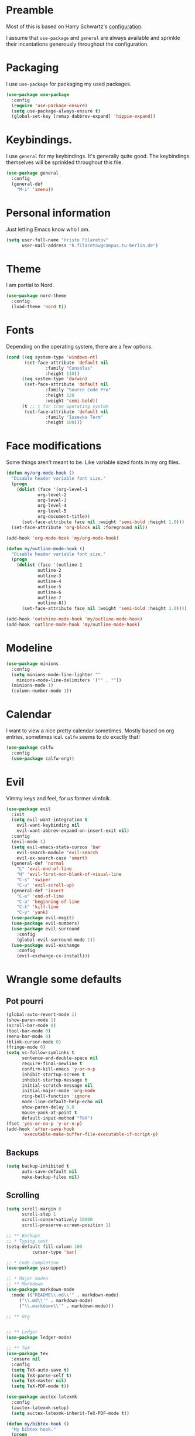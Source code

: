 * Preamble
  Most of this is based on Harry Schwartz's [[https://github.com/hrs/dotfiles/blob/master/emacs/.emacs.d/configuration.org][configuration]].
  
  I assume that =use-package= and =general= are always available and sprinkle their incantations
  generously throughout the configuration.

* Packaging
  I use =use-package= for packaging my used packages.

#+begin_src emacs-lisp
(use-package use-package
  :config
  (require 'use-package-ensure)
  (setq use-package-always-ensure t)
  (global-set-key [remap dabbrev-expand] 'hippie-expand))
#+end_src

* Keybindings.
  I use =general= for my keybindings. It's generally quite good. The keybindings themselves will be
  sprinkled throughout this file.

#+begin_src emacs-lisp
(use-package general
  :config
  (general-def
    "M-i" 'imenu))
#+end_src

* Personal information
  Just letting Emacs know who I am.
#+begin_src emacs-lisp
(setq user-full-name "Hristo Filaretov"
      user-mail-address "h.filaretov@campus.tu-berlin.de")
#+end_src
* Theme
  I am partial to Nord.

#+begin_src emacs-lisp
(use-package nord-theme
  :config
  (load-theme 'nord t))
#+end_src

* Fonts
  Depending on the operating system, there are a few options.
#+begin_src emacs-lisp
(cond ((eq system-type 'windows-nt)
       (set-face-attribute 'default nil
			   :family "Consolas"
			   :height 110))
      ((eq system-type 'darwin)
       (set-face-attribute 'default nil
			   :family "Source Code Pro"
			   :height 120
			   :weight 'semi-bold))
      (t ;; t for true operating system
       (set-face-attribute 'default nil
			   :family "Iosevka Term"
			   :height 100)))
#+end_src
  
* Face modifications
  Some things aren't meant to be. Like variable sized fonts in my org files.
#+begin_src emacs-lisp
(defun my/org-mode-hook ()
  "Disable header variable font size."
  (progn
    (dolist (face '(org-level-1
		    org-level-2
		    org-level-3
		    org-level-4
		    org-level-5
		    org-document-title))
      (set-face-attribute face nil :weight 'semi-bold :height 1.0)))
  (set-face-attribute 'org-block nil :foreground nil))

(add-hook 'org-mode-hook 'my/org-mode-hook)

(defun my/outline-mode-hook ()
  "Disable header variable font size."
  (progn
    (dolist (face '(outline-1
		    outline-2
		    outline-3
		    outline-4
		    outline-5
		    outline-6
		    outline-7
		    outline-8))
      (set-face-attribute face nil :weight 'semi-bold :height 1.0))))

(add-hook 'outshine-mode-hook 'my/outline-mode-hook)
(add-hook 'outline-mode-hook 'my/outline-mode-hook)
#+end_src

* Modeline
#+begin_src emacs-lisp
(use-package minions
  :config
  (setq minions-mode-line-lighter ""
	minions-mode-line-delimiters '("" . ""))
  (minions-mode 1)
  (column-number-mode 1))
#+end_src

* Calendar
  I want to view a nice pretty calendar sometimes. Mostly based on org entries, sometimes ical.
  =calfw= seems to do exactly that!

#+begin_src emacs-lisp
(use-package calfw
  :config
  (use-package calfw-org))
#+end_src

* Evil
  Vimmy keys and feel, for us former vimfolk.
#+begin_src emacs-lisp
(use-package evil
  :init
  (setq evil-want-integration t
	evil-want-keybinding nil
	evil-want-abbrev-expand-on-insert-exit nil)
  :config
  (evil-mode 1)
  (setq evil-emacs-state-cursos 'bar
	evil-search-module 'evil-search
	evil-ex-search-case 'smart)
  (general-def 'normal
    "L" 'evil-end-of-line
    "H" 'evil-first-non-blank-of-visual-line
    "C-s" 'swiper
    "C-u" 'evil-scroll-up)
  (general-def 'insert
    "C-e" 'end-of-line
    "C-a" 'beginning-of-line
    "C-k" 'kill-line
    "C-y" 'yank)
  (use-package evil-magit)
  (use-package evil-numbers)
  (use-package evil-surround
    :config
    (global-evil-surround-mode 1))
  (use-package evil-exchange
    :config
    (evil-exchange-cx-install)))
#+end_src
* Wrangle some defaults
** Pot pourri
#+begin_src emacs-lisp
(global-auto-revert-mode 1)
(show-paren-mode 1)
(scroll-bar-mode 0)
(tool-bar-mode 0)
(menu-bar-mode 0)
(blink-cursor-mode 0)
(fringe-mode 0)
(setq vc-follow-symlinks t
      sentence-end-double-space nil
      require-final-newline t
      confirm-kill-emacs 'y-or-n-p
      inhibit-startup-screen t
      inhibit-startup-message t
      initial-scratch-message nil
      initial-major-mode 'org-mode
      ring-bell-function 'ignore
      mode-line-default-help-echo nil
      show-paren-delay 0.0
      mouse-yank-at-point t
      default-input-method "TeX")
(fset 'yes-or-no-p 'y-or-n-p)
(add-hook 'after-save-hook
	  'executable-make-buffer-file-executable-if-script-p)
#+end_src

** Backups
#+begin_src emacs-lisp
(setq backup-inhibited t
      auto-save-default nil
      make-backup-files nil)
#+end_src

** Scrolling
#+begin_src emacs-lisp
(setq scroll-margin 0
      scroll-step 1
      scroll-conservatively 10000
      scroll-preserve-screen-position 1)
#+end_src


#+begin_src emacs-lisp
;; ** Backups
;; * Typing text
(setq-default fill-column 100
	      cursor-type 'bar)

;; * Code Completion
(use-package yasnippet)

;; * Major modes
;; ** Markdown
(use-package markdown-mode
  :mode (("README\\.md\\'" . markdown-mode)
	 ("\\.md\\'" . markdown-mode)
	 ("\\.markdown\\'" . markdown-mode)))

;; ** Org


;; ** Ledger
(use-package ledger-mode)

;; ** TeX
(use-package tex
  :ensure nil
  :config
  (setq TeX-auto-save t)
  (setq TeX-parse-self t)
  (setq TeX-master nil)
  (setq TeX-PDF-mode t))

(use-package auctex-latexmk
  :config
  (auctex-latexmk-setup)
  (setq auctex-latexmk-inherit-TeX-PDF-mode t))

(defun my/bibtex-hook ()
  "My bibtex hook."
  (progn
    (setq comment-start "%")))

(add-hook 'bibtex-mode-hook 'my/bibtex-hook)

(setq-default TeX-auto-save t
	      TeX-parse-self t
	      TeX-PDF-mode t
	      TeX-auto-local "~/.emacs.d/auctex-auto")
(setq bibtex-dialect 'biblatex)

;; ** Eshell
(use-package eshell
  :config
  (setq eshell-cmpl-ignore-case t
	eshell-cmpl-cycle-cutoff-length nil
	eshell-cmpl-dir-ignore "\\`\\(\\.\\.?\\|\\.svn\\|\\.git\\)/\\'"
	eshell-banner-message "Don't panic!\n"))

;; * Minor modes
;; ** Which key
(use-package which-key
  :config
  (which-key-mode))


;; ** Olivetti
(use-package olivetti
  :config
  (setq-default olivetti-body-width 120))

;; ** Ivy
(use-package ivy
  :config
  (ivy-mode 1)
  (setq ivy-use-virtual-buffers t
	enable-recursive-minibuffers t
	ivy-initial-inputs-alist nil
	count-format "(%d/%d) "))

(use-package counsel
  :config
  (counsel-mode 1)
  (use-package flx)
  (use-package smex))

(use-package ivy-rich
  :config
  (ivy-rich-mode 1))

;; ** Outshine
(use-package outshine
  :config
  (setq outshine-startup-folded-p t)
  (add-hook 'conf-mode-hook #'outshine-mode 1)
  (add-hook 'prog-mode-hook #'outshine-mode 1)
  (add-hook 'bibtex-mode-hook #'outshine-mode 1)
  (add-hook 'LaTeX-mode-hook #'outshine-mode 1))

;; ** Hydra
(use-package hydra
  :config
  (defhydra hydra-shell (:exit t)
    "Execute shell command."
    ("m" (start-process "hydramake" nil "make") "make"))
  (defhydra hydra-window ()
    "Window management"
    ("o" other-window "other")
    ("h" windmove-left "left")
    ("j" windmove-down "down")
    ("k" windmove-up "up")
    ("l" windmove-right "right")
    ("s" split-window-below "sp-below")
    ("v" split-window-right "sp-right")
    ("d" delete-window "delete")
    ("f" find-file "file")
    ("b" ivy-switch-buffer "buffer")
    ("m" kill-this-buffer "murder")
    ("1" delete-other-windows "highlander")
    ("." nil "stop"))
  (defhydra hydra-files (:exit t)
    "Frequent files"
    ("e" (find-file (emacs.d "configuration.org")) "config")
    ("i" (find-file (journal.d "inbox.org")) "inbox")
    ("n" (find-file (journal.d "notes.org")) "notes")
    ("u" (find-file (journal.d "uni.org")) "uni")
    ("s" (find-file (journal.d "scratch.org")) "scratch")
    ("w" (find-file (journal.d "wiki.org")) "wiki")
    ("t" (find-file (journal.d "tasks.org")) "tasks")
    ("f" (find-file (journal.d "fraunhofer.org")) "fraunhofer")
    ("s" (find-file (journal.d "scratch.org")) "scratch"))
  (defhydra hydra-package (:exit t)
    "Package management"
    ("r" (package-refresh-contents) "refresh")
    ("i" (call-interactively #'package-install) "install")
    ("u" (package-utils-upgrade-all) "upgrade")
    ("d" (call-interactively #'package-delete) "delete"))
  (general-def
    "C-c s" 'hydra-shell/body
    "C-c f" 'hydra-files/body
    "C-c p" 'hydra-package/body
    "C-c w" 'hydra-window/body))

;; ** Magit
(use-package magit
  :config
  (general-def "C-c d" 'magit-list-repositories))

;; *** Repolist
(defun my/list-subdirs (dir)
  "List all subdirs, not recursive, absolute names, DIR shouldn't have a / at the end."
  (let ((base dir)
	(result))
    (dolist (f (directory-files base) result)
      (let ((name (concat base "/" f)))
	(when (and (file-directory-p name)
		   (not (equal f ".."))
		   (not (equal f ".")))
	  (add-to-list 'result name))))
    result))

(defun my/contains-git-repo-p (dir)
  "Check if there's  a .git directory in DIR."
  (let ((dirs (directory-files dir)))
    (member ".git" dirs)))

(defun my/filter-git-repos (dirs)
  "Remove all directories without a .git subdirectory in DIRS."
  (let ((result))
    (dolist (dir dirs result)
      (when (my/contains-git-repo-p dir)
	(add-to-list 'result dir)))
    result))

(defun my/make-magit-repolist (dirs)
  "Make a list of the form (dir 0) for the magit-list-repositories function from DIRS."
  (let ((result))
    (dolist (dir dirs result)
      (add-to-list 'result `(,dir 0)))
    result))

(defun my/repolist-refresh ()
  "Hi."
  (setq magit-repository-directories
	(~> "~/dev"
	    (my/list-subdirs)
	    (my/filter-git-repos)
	    (my/make-magit-repolist))))

(advice-add 'magit-list-repositories :before #'my/repolist-refresh)

(setq magit-repolist-columns
      '(("Name" 12 magit-repolist-column-ident nil)
	("Branch" 10 magit-repolist-column-branch nil)
	("Dirty" 6 magit-repolist-column-dirty nil)
	("B<U" 3 magit-repolist-column-unpulled-from-upstream
	 ((:right-align t)
	  (:help-echo "Upstream changes not in branch")))
	("B>U" 3 magit-repolist-column-unpushed-to-upstream
	 ((:right-align t)
	  (:help-echo "Local changes not in upstream")))
	("Version" 30 magit-repolist-column-version nil)
	("Path" 99 magit-repolist-column-path nil)))


;; * Custom
(setq custom-file "~/.emacs.d/custom.el")
(load custom-file 'noerror)
;; * Utils
;; * Helper functions
;; ** Directories
(setq my/journal-path "~/cloud/journal/")
(defun emacs.d (filename)
  "Return the file path of FILENAME relative to the Emacs directory."
  (format "%s%s" user-emacs-directory filename))

(defun journal.d (filename)
  "Return the file path of FILENAME relative to the Journal directory."
  (format "%s%s" my/journal-path filename))

;; ** Switch to previous buffer
(defun my/switch-to-previous-buffer ()
  "Switch to previously open buffer.
Repeated invocations toggle between the two most recently open buffers."
  (interactive)
  (switch-to-buffer (other-buffer (current-buffer) 1)))

;; ** Join lines
(defun my/join-lines-region ()
  "Join lines like J in Vim."
  (let ((n (my/count-lines-region))
	(flip-p (eq (region-end) (point))))
    (progn
      (when flip-p (exchange-point-and-mark))
      (dotimes (_ (max 1 (1- n))) (join-line -1)))))

(defun my/count-lines-region ()
  "Count the lines in the region."
  (interactive)
  (let ((numlines (count-lines (region-beginning) (region-end)))
	(beginning-of-line-p (= (line-beginning-position) (point))))
    (if beginning-of-line-p
	(1+ numlines)
      numlines)))

(defun my/join-line ()
  "Join lines in the opposite direction."
  (interactive)
  (if (region-active-p)
      (my/join-lines-region)
    (join-line -1)))

;; ** Delete file
(defun visiting-file-p ()
  "Check whether current buffer is visiting an existing file."
  (let ((filename (buffer-file-name)))
    (and filename (file-exists-p filename))))

(defun my/delete-this-file ()
  "Remove file connected to current buffer and kill buffer."
  (interactive)
  (let ((filename (buffer-file-name))
	(buffer (current-buffer))
	(name (buffer-name)))
    (if (not (visiting-file-p))
	(kill-buffer buffer)
      (when (yes-or-no-p "Delete this file? ")
	(delete-file filename)
	(kill-buffer buffer)
	(message "File %s successfully removed" filename)))))

;; ** Rename file
(defun my/rename-this-file ()
  "Rename current buffer and associated file."
  (interactive)
  (let ((name (buffer-name))
	(filename (buffer-file-name)))
    (if (not (visiting-file-p))
	(error "Buffer '%s' is not visiting a file!" name)
      (let ((new-name (read-file-name "New name: " filename)))
	(if (get-buffer new-name)
	    (error "A buffer named '%s' already exists!" new-name)
	  (rename-file filename new-name 1)
	  (rename-buffer new-name)
	  (set-visited-file-name new-name)
	  (set-buffer-modified-p nil)
	  (message "File '%s' successfully renamed to '%s'"
		   name (file-name-nondirectory new-name)))))))

;; ** Threading macro
(defmacro ~> (init &rest lst)
  "Pipe INIT through LST.

Evaluate transformation pipeline LST. Either append argument at
the end or replace all :arg occurences (starting with INIT).

Example:
(pipe (number-sequence 1 10)
      (-filter 'evenp)
      (mapcar '1+))
=> (3 5 7 9 11)

(pipe (number-sequence 1 10)
    (-filter 'evenp)
    (mapcar '1+)
    (-filter (lambda (x) (= 0 (mod x 3))))
    (mapcar '1+)
    (-filter (lambda (x) (= 0 (mod x 5)))))
=> (10)

(pipe 1
      (1+)
      (1+)
      ((lambda (x y) (+ y x)) :arg 100))
=> 103"
  (reduce (lambda (acc el)
	    (if (member :arg el)
		(-replace :arg acc el)
	      (append el `(,acc))))
	  lst
	  :initial-value init))

;;; init.el ends here
;; ** Activate current task
(defun my/activate-current-task ()
  "Activate task under cursor."
  (interactive)
  (progn
    (message "hi")
    (let ((task (mapconcat 'identity (org-get-outline-path t) " -> ")))
      (progn
	(message task)
	(write-region task nil "~/.current_task")))))

(general-def "C-c h" 'my/activate-current-task)

#+end_src
* Org
#+begin_src emacs-lisp
  (use-package org
    :config
    (setq org-adapt-indentation t
	  org-hide-leading-stars t
	  org-src-fontify-natively t
	  org-src-preserve-indentation nil
	  org-src-tab-acts-natively t
	  org-outline-path-complete-in-steps nil
	  org-M-RET-may-split-line nil
	  org-cycle-separator-lines 0
	  org-latex-hyperref-template nil)
    (setq org-agenda-files '(
  "~/cloud/journal/tasks.org"
  "~/cloud/journal/inbox.org"
  "~/cloud/journal/notes.org"
  "~/cloud/journal/wiki.org"
  ))
    (setq org-archive-location "~/cloud/journal/archive.org::")
    (setq org-capture-templates
	  '(("n" "Note" entry (file "~/cloud/journal/notes.org")
	     "*  %?\n")
	    ("i" "Inbox" entry (file "~/cloud/journal/inbox.org")
	     "* TODO %?\n")))
    (setq org-todo-keywords
          '((sequence "WAIT" "TODO" "|" "DONE")))
    (setq org-todo-keyword-faces
          '(("NEXT" . "magenta")))
    (add-hook 'org-mode-hook 'auto-fill-mode)
    (with-eval-after-load 'ox-latex
      (add-to-list 'org-latex-classes
		   '("book"
		     "\\documentclass{book}\n[NO-DEFAULT-PACKAGES]\n[EXTRA]\n"
		     ("\\chapter{%s}" . "\\chapter*{%s}")
		     ("\\section{%s}" . "\\section*{%s}")
		     ("\\subsection{%s}" . "\\subsection*{%s}")
		     ("\\subsubsection{%s}" . "\\subsubsection*{%s}")))
      (add-to-list 'org-latex-classes
		   '("ieee"
		     "\\documentclass{IEEEtran}\n[NO-DEFAULT-PACKAGES]\n[EXTRA]\n"
		     ("\\section{%s}" . "")
		     ("\\subsection{%s}" . "")
		     ("\\subsubsection{%s}" . "")))
      (add-to-list 'org-latex-classes
		   '("blank"
		     ""
		     ("\\section{%s}" . "")
		     ("\\subsection{%s}" . "")
		     ("\\subsubsection{%s}" . "")))
      (add-to-list 'org-latex-classes
		   '("coverletter"
		     "\\documentclass[a4paper,11pt]{letter}\n[EXTRA]\n")))
    (general-def
      "C-c c" 'org-capture
      "C-c a" 'org-agenda
      "C-c t" (lambda () (interactive) (org-capture nil "t")))
    (use-package htmlize)
    (use-package ox-extra
      :commands ox-extras-activate
      :ensure org-plus-contrib
      :config
      (ox-extras-activate '(ignore-headlines))))

#+end_src

* Triage
#+begin_src emacs-lisp
(general-def
"<f1>" 'vterm-toggle)
(general-def 'vterm-mode-map
"<f1>" 'vterm-toggle)
(general-def
"C-c t" 'vterm-toggle)
(general-def 'vterm-mode-map
"C-c t" 'vterm-toggle)
#+end_src
